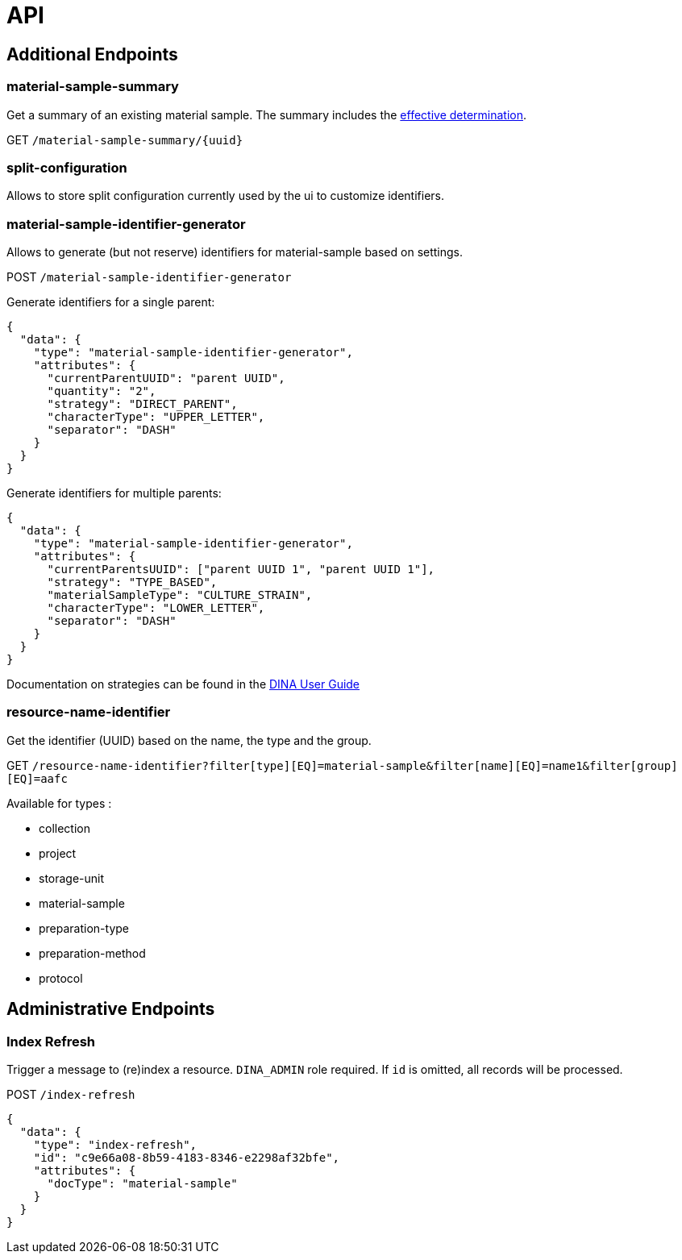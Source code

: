 = API

== Additional Endpoints

=== material-sample-summary
Get a summary of an existing material sample. The summary includes the https://aafc-bicoe.github.io/dina-documentation/#_effective_determinations[effective determination].

GET `/material-sample-summary/{uuid}`

=== split-configuration

Allows to store split configuration currently used by the ui to customize identifiers.

=== material-sample-identifier-generator

Allows to generate (but not reserve) identifiers for material-sample based on settings.

POST `/material-sample-identifier-generator`

Generate identifiers for a single parent:
```json
{
  "data": {
    "type": "material-sample-identifier-generator",
    "attributes": {
      "currentParentUUID": "parent UUID",
      "quantity": "2",
      "strategy": "DIRECT_PARENT",
      "characterType": "UPPER_LETTER",
      "separator": "DASH"
    }
  }
}
```

Generate identifiers for multiple parents:
```json
{
  "data": {
    "type": "material-sample-identifier-generator",
    "attributes": {
      "currentParentsUUID": ["parent UUID 1", "parent UUID 1"],
      "strategy": "TYPE_BASED",
      "materialSampleType": "CULTURE_STRAIN",
      "characterType": "LOWER_LETTER",
      "separator": "DASH"
    }
  }
}
```

Documentation on strategies can be found in the https://aafc-bicoe.github.io/dina-documentation/#direct-parent-strategy[DINA User Guide]

=== resource-name-identifier
Get the identifier (UUID) based on the name, the type and the group.

GET `/resource-name-identifier?filter[type][EQ]=material-sample&filter[name][EQ]=name1&filter[group][EQ]=aafc`

Available for types :

* collection
* project
* storage-unit
* material-sample
* preparation-type
* preparation-method
* protocol

== Administrative Endpoints

=== Index Refresh

Trigger a message to (re)index a resource. `DINA_ADMIN` role required. If `id` is omitted, all records will be processed.

POST `/index-refresh`

```json
{
  "data": {
    "type": "index-refresh",
    "id": "c9e66a08-8b59-4183-8346-e2298af32bfe",
    "attributes": {
      "docType": "material-sample"
    }
  }
}
```
